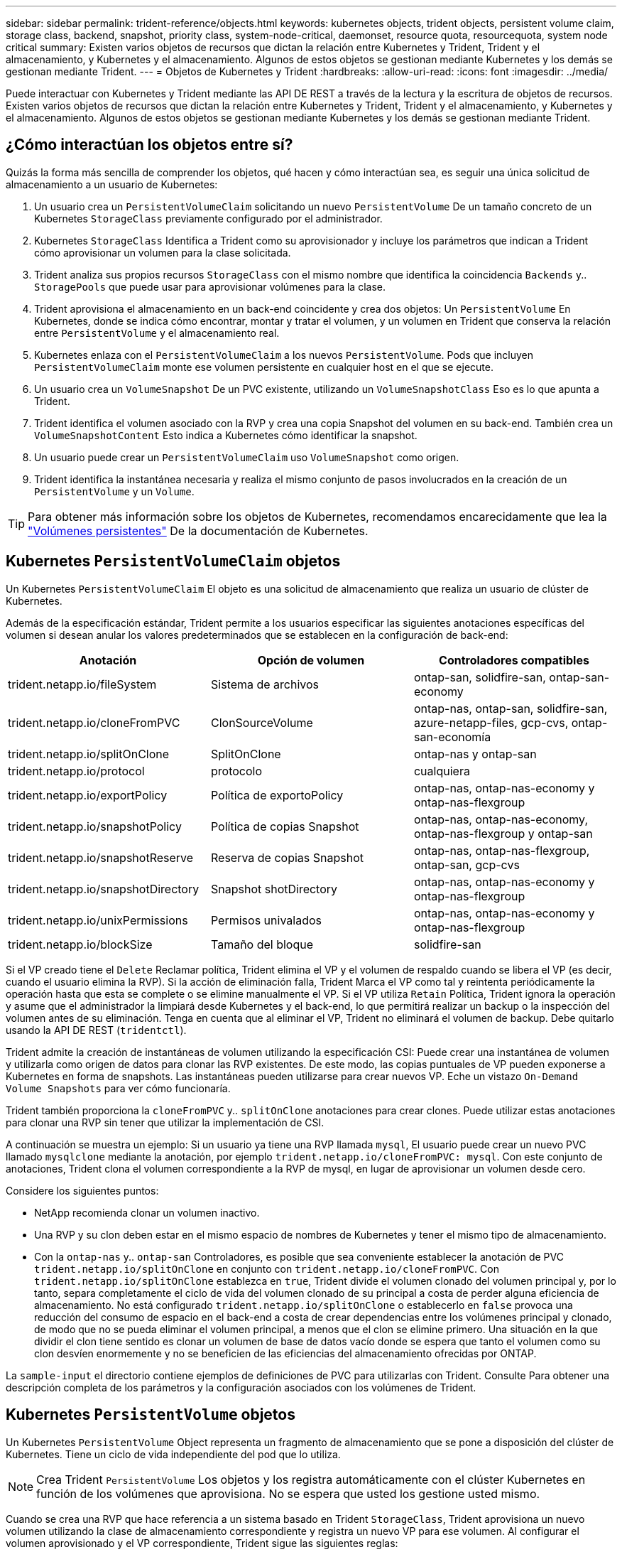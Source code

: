 ---
sidebar: sidebar 
permalink: trident-reference/objects.html 
keywords: kubernetes objects, trident objects, persistent volume claim, storage class, backend, snapshot, priority class, system-node-critical, daemonset, resource quota, resourcequota, system node critical 
summary: Existen varios objetos de recursos que dictan la relación entre Kubernetes y Trident, Trident y el almacenamiento, y Kubernetes y el almacenamiento. Algunos de estos objetos se gestionan mediante Kubernetes y los demás se gestionan mediante Trident. 
---
= Objetos de Kubernetes y Trident
:hardbreaks:
:allow-uri-read: 
:icons: font
:imagesdir: ../media/


[role="lead"]
Puede interactuar con Kubernetes y Trident mediante las API DE REST a través de la lectura y la escritura de objetos de recursos. Existen varios objetos de recursos que dictan la relación entre Kubernetes y Trident, Trident y el almacenamiento, y Kubernetes y el almacenamiento. Algunos de estos objetos se gestionan mediante Kubernetes y los demás se gestionan mediante Trident.



== ¿Cómo interactúan los objetos entre sí?

Quizás la forma más sencilla de comprender los objetos, qué hacen y cómo interactúan sea, es seguir una única solicitud de almacenamiento a un usuario de Kubernetes:

. Un usuario crea un `PersistentVolumeClaim` solicitando un nuevo `PersistentVolume` De un tamaño concreto de un Kubernetes `StorageClass` previamente configurado por el administrador.
. Kubernetes `StorageClass` Identifica a Trident como su aprovisionador y incluye los parámetros que indican a Trident cómo aprovisionar un volumen para la clase solicitada.
. Trident analiza sus propios recursos `StorageClass` con el mismo nombre que identifica la coincidencia `Backends` y.. `StoragePools` que puede usar para aprovisionar volúmenes para la clase.
. Trident aprovisiona el almacenamiento en un back-end coincidente y crea dos objetos: Un `PersistentVolume` En Kubernetes, donde se indica cómo encontrar, montar y tratar el volumen, y un volumen en Trident que conserva la relación entre `PersistentVolume` y el almacenamiento real.
. Kubernetes enlaza con el `PersistentVolumeClaim` a los nuevos `PersistentVolume`. Pods que incluyen `PersistentVolumeClaim` monte ese volumen persistente en cualquier host en el que se ejecute.
. Un usuario crea un `VolumeSnapshot` De un PVC existente, utilizando un `VolumeSnapshotClass` Eso es lo que apunta a Trident.
. Trident identifica el volumen asociado con la RVP y crea una copia Snapshot del volumen en su back-end. También crea un `VolumeSnapshotContent` Esto indica a Kubernetes cómo identificar la snapshot.
. Un usuario puede crear un `PersistentVolumeClaim` uso `VolumeSnapshot` como origen.
. Trident identifica la instantánea necesaria y realiza el mismo conjunto de pasos involucrados en la creación de un `PersistentVolume` y un `Volume`.



TIP: Para obtener más información sobre los objetos de Kubernetes, recomendamos encarecidamente que lea la https://kubernetes.io/docs/concepts/storage/persistent-volumes/["Volúmenes persistentes"^] De la documentación de Kubernetes.



== Kubernetes `PersistentVolumeClaim` objetos

Un Kubernetes `PersistentVolumeClaim` El objeto es una solicitud de almacenamiento que realiza un usuario de clúster de Kubernetes.

Además de la especificación estándar, Trident permite a los usuarios especificar las siguientes anotaciones específicas del volumen si desean anular los valores predeterminados que se establecen en la configuración de back-end:

[cols=",,"]
|===
| Anotación | Opción de volumen | Controladores compatibles 


| trident.netapp.io/fileSystem | Sistema de archivos | ontap-san, solidfire-san, ontap-san-economy 


| trident.netapp.io/cloneFromPVC | ClonSourceVolume | ontap-nas, ontap-san, solidfire-san, azure-netapp-files, gcp-cvs, ontap-san-economía 


| trident.netapp.io/splitOnClone | SplitOnClone | ontap-nas y ontap-san 


| trident.netapp.io/protocol | protocolo | cualquiera 


| trident.netapp.io/exportPolicy | Política de exportoPolicy | ontap-nas, ontap-nas-economy y ontap-nas-flexgroup 


| trident.netapp.io/snapshotPolicy | Política de copias Snapshot | ontap-nas, ontap-nas-economy, ontap-nas-flexgroup y ontap-san 


| trident.netapp.io/snapshotReserve | Reserva de copias Snapshot | ontap-nas, ontap-nas-flexgroup, ontap-san, gcp-cvs 


| trident.netapp.io/snapshotDirectory | Snapshot shotDirectory | ontap-nas, ontap-nas-economy y ontap-nas-flexgroup 


| trident.netapp.io/unixPermissions | Permisos univalados | ontap-nas, ontap-nas-economy y ontap-nas-flexgroup 


| trident.netapp.io/blockSize | Tamaño del bloque | solidfire-san 
|===
Si el VP creado tiene el `Delete` Reclamar política, Trident elimina el VP y el volumen de respaldo cuando se libera el VP (es decir, cuando el usuario elimina la RVP). Si la acción de eliminación falla, Trident Marca el VP como tal y reintenta periódicamente la operación hasta que esta se complete o se elimine manualmente el VP. Si el VP utiliza `+Retain+` Política, Trident ignora la operación y asume que el administrador la limpiará desde Kubernetes y el back-end, lo que permitirá realizar un backup o la inspección del volumen antes de su eliminación. Tenga en cuenta que al eliminar el VP, Trident no eliminará el volumen de backup. Debe quitarlo usando la API DE REST (`tridentctl`).

Trident admite la creación de instantáneas de volumen utilizando la especificación CSI: Puede crear una instantánea de volumen y utilizarla como origen de datos para clonar las RVP existentes. De este modo, las copias puntuales de VP pueden exponerse a Kubernetes en forma de snapshots. Las instantáneas pueden utilizarse para crear nuevos VP. Eche un vistazo `+On-Demand Volume Snapshots+` para ver cómo funcionaría.

Trident también proporciona la `cloneFromPVC` y.. `splitOnClone` anotaciones para crear clones. Puede utilizar estas anotaciones para clonar una RVP sin tener que utilizar la implementación de CSI.

A continuación se muestra un ejemplo: Si un usuario ya tiene una RVP llamada `mysql`, El usuario puede crear un nuevo PVC llamado `mysqlclone` mediante la anotación, por ejemplo `trident.netapp.io/cloneFromPVC: mysql`. Con este conjunto de anotaciones, Trident clona el volumen correspondiente a la RVP de mysql, en lugar de aprovisionar un volumen desde cero.

Considere los siguientes puntos:

* NetApp recomienda clonar un volumen inactivo.
* Una RVP y su clon deben estar en el mismo espacio de nombres de Kubernetes y tener el mismo tipo de almacenamiento.
* Con la `ontap-nas` y.. `ontap-san` Controladores, es posible que sea conveniente establecer la anotación de PVC `trident.netapp.io/splitOnClone` en conjunto con `trident.netapp.io/cloneFromPVC`. Con `trident.netapp.io/splitOnClone` establezca en `true`, Trident divide el volumen clonado del volumen principal y, por lo tanto, separa completamente el ciclo de vida del volumen clonado de su principal a costa de perder alguna eficiencia de almacenamiento. No está configurado `trident.netapp.io/splitOnClone` o establecerlo en `false` provoca una reducción del consumo de espacio en el back-end a costa de crear dependencias entre los volúmenes principal y clonado, de modo que no se pueda eliminar el volumen principal, a menos que el clon se elimine primero. Una situación en la que dividir el clon tiene sentido es clonar un volumen de base de datos vacío donde se espera que tanto el volumen como su clon desvíen enormemente y no se beneficien de las eficiencias del almacenamiento ofrecidas por ONTAP.


La `sample-input` el directorio contiene ejemplos de definiciones de PVC para utilizarlas con Trident. Consulte  Para obtener una descripción completa de los parámetros y la configuración asociados con los volúmenes de Trident.



== Kubernetes `PersistentVolume` objetos

Un Kubernetes `PersistentVolume` Object representa un fragmento de almacenamiento que se pone a disposición del clúster de Kubernetes. Tiene un ciclo de vida independiente del pod que lo utiliza.


NOTE: Crea Trident `PersistentVolume` Los objetos y los registra automáticamente con el clúster Kubernetes en función de los volúmenes que aprovisiona. No se espera que usted los gestione usted mismo.

Cuando se crea una RVP que hace referencia a un sistema basado en Trident `StorageClass`, Trident aprovisiona un nuevo volumen utilizando la clase de almacenamiento correspondiente y registra un nuevo VP para ese volumen. Al configurar el volumen aprovisionado y el VP correspondiente, Trident sigue las siguientes reglas:

* Trident genera un nombre PV para Kubernetes y un nombre interno que utiliza para aprovisionar el almacenamiento. En ambos casos, se asegura de que los nombres son únicos en su alcance.
* El tamaño del volumen coincide con el tamaño solicitado en el PVC lo más cerca posible, aunque podría redondearse a la cantidad más cercana asignable, dependiendo de la plataforma.




== Kubernetes `StorageClass` objetos

Kubernetes `StorageClass` los objetos se especifican por nombre en `PersistentVolumeClaims` para aprovisionar el almacenamiento con una serie de propiedades. La clase de almacenamiento identifica el aprovisionador que se usará y define ese conjunto de propiedades en términos que entiende el aprovisionador.

Es uno de los dos objetos básicos que el administrador debe crear y gestionar. El otro es el objeto back-end de Trident.

Un Kubernetes `StorageClass` Objeto que usa Trident tiene el siguiente aspecto:

[listing]
----
apiVersion: storage.k8s.io/v1
kind: StorageClass
metadata:
  name: <Name>
provisioner: csi.trident.netapp.io
mountOptions: <Mount Options>
parameters:
  <Trident Parameters>
allowVolumeExpansion: true
volumeBindingMode: Immediate
----
Estos parámetros son específicos de Trident y dicen a Trident cómo aprovisionar volúmenes para la clase.

Los parámetros de la clase de almacenamiento son:

[cols=",,,"]
|===
| Atributo | Tipo | Obligatorio | Descripción 


| atributos | map[string]string | no | Consulte la sección atributos a continuación 


| Pools de almacenamiento | Map[string]StringList | no | Asignación de nombres de back-end a listas de pools de almacenamiento dentro 


| AdicionalStoragePools | Map[string]StringList | no | Asignación de nombres de back-end a listas de pools de almacenamiento dentro 


| ExcludeStoragePools | Map[string]StringList | no | Asignación de nombres de back-end a listas de pools de almacenamiento dentro 
|===
Los atributos de almacenamiento y sus posibles valores se pueden clasificar en atributos de selección de pools de almacenamiento y atributos de Kubernetes.



=== Atributos de selección del pool de almacenamiento

Estos parámetros determinan qué pools de almacenamiento gestionados por Trident se deben utilizar para aprovisionar volúmenes de un determinado tipo.

[cols=",,,,,"]
|===
| Atributo | Tipo | Valores | Oferta | Solicitud | Admitido por 


| media 1 | cadena | hdd, híbrido, ssd | Pool contiene medios de este tipo; híbrido significa ambos | Tipo de medios especificado | ontap-nas, ontap-nas-economy, ontap-nas-flexgroup, ontap-san y solidfire-san 


| AprovisionaciónTipo | cadena | delgado, grueso | El pool admite este método de aprovisionamiento | Método de aprovisionamiento especificado | grueso: all ONTAP; thin: all ONTAP y solidfire-san 


| Tipo de backendType | cadena  a| 
ontap-nas, ontap-nas-economy, ontap-nas-flexgroup, ontap-san, solidfire-san, gcp-cvs, azure-netapp-files, ontap-san-economy
| Pool pertenece a este tipo de backend | Backend especificado | Todos los conductores 


| snapshot | bool | verdadero, falso | El pool admite volúmenes con Snapshot | Volumen con snapshots habilitadas | ontap-nas, ontap-san, solidfire-san y gcp-cvs 


| clones | bool | verdadero, falso | Pool admite el clonado de volúmenes | Volumen con clones habilitados | ontap-nas, ontap-san, solidfire-san y gcp-cvs 


| cifrado | bool | verdadero, falso | El pool admite volúmenes cifrados | Volumen con cifrado habilitado | ontap-nas, ontap-nas-economy, ontap-nas-flexgroups, ontap-san 


| IOPS | int | entero positivo | El pool es capaz de garantizar IOPS en este rango | El volumen garantizado de estas IOPS | solidfire-san 
|===
Esta versión 1: No es compatible con sistemas ONTAP Select

En la mayoría de los casos, los valores solicitados influyen directamente en el aprovisionamiento; por ejemplo, solicitar un aprovisionamiento de alto rendimiento da lugar a un volumen considerablemente aprovisionado. Sin embargo, un pool de almacenamiento de Element utiliza el valor mínimo y máximo de IOPS que ofrece para establecer los valores de calidad de servicio, en lugar del valor solicitado. En este caso, el valor solicitado se utiliza solo para seleccionar el pool de almacenamiento.

Lo ideal es que pueda usar `attributes` solo para modelar las cualidades del almacenamiento que necesita para satisfacer las necesidades de una clase particular. Trident detecta y selecciona automáticamente pools de almacenamiento que coincidan _all_ del `attributes` que especifique.

Si no puede utilizar `attributes` para seleccionar automáticamente los grupos adecuados para una clase, puede utilizar `storagePools` y.. `additionalStoragePools` parámetros para refinar más los pools o incluso seleccionar un conjunto específico de agrupaciones.

Puede utilizar el `storagePools` el parámetro para restringir aún más el conjunto de pools que coinciden con cualquier especificado `attributes`. En otras palabras, Trident utiliza la intersección de pools identificados por el `attributes` y.. `storagePools` parámetros para el aprovisionamiento. Es posible usar un parámetro solo o ambos juntos.

Puede utilizar el `additionalStoragePools` Parámetro para ampliar el conjunto de pools que Trident utiliza para el aprovisionamiento, independientemente de cualquier pool que seleccione `attributes` y.. `storagePools` parámetros.

Puede utilizar el `excludeStoragePools` Parámetro para filtrar el conjunto de pools que Trident utiliza para el aprovisionamiento. Cuando se usa este parámetro, se quitan todos los pools que coinciden.

En la `storagePools` y.. `additionalStoragePools` parámetros, cada entrada toma el formulario `<backend>:<storagePoolList>`, donde `<storagePoolList>` es una lista de pools de almacenamiento separados por comas para el back-end especificado. Por ejemplo, un valor para `additionalStoragePools` puede parecer `ontapnas_192.168.1.100:aggr1,aggr2;solidfire_192.168.1.101:bronze`. Estas listas aceptan valores regex para los valores de backend y list. Puede utilizar `tridentctl get backend` para obtener la lista de los back-ends y sus pools.



=== Atributos de Kubernetes

Trident no afecta a la selección de pools y back-ends de almacenamiento durante el aprovisionamiento dinámico. En su lugar, estos atributos simplemente ofrecen parámetros compatibles con los volúmenes persistentes de Kubernetes. Los nodos de trabajo son responsables de las operaciones de creación del sistema de archivos y pueden requerir utilidades del sistema de archivos, como xfsprogs.

[cols=",,,,,"]
|===
| Atributo | Tipo | Valores | Descripción | Controladores relevantes | Versión de Kubernetes 


| Tipo fstype | cadena | ext4, ext3, xfs | El tipo de sistema de archivos para los volúmenes de bloques | solidfire-san, ontap-nas, ontap-nas-economy, ontap-nas-flexgroup, ontap-san, ontap-san-economía | Todo 


| Expansión de allowVolume | booleano | verdadero, falso | Habilite o deshabilite el soporte para aumentar el tamaño de PVC | ontap-nas, ontap-nas-economy, ontap-nas-flexgroup, ontap-san, ontap-san-economy, solidfire-san, gcp-cvs, azure-netapp-files | 1.11 o posterior 


| VolumeBindingMode | cadena | Inmediatamente, WaitForFirstConsumer | Elija cuándo se producen el enlace de volumen y el aprovisionamiento dinámico | Todo | 1.19 - 1.26 
|===
[TIP]
====
* La `fsType` El parámetro se utiliza para controlar el tipo de sistema de archivos deseado para las LUN DE SAN. Además, Kubernetes utiliza también la presencia de `fsType` en una clase de almacenamiento para indicar que existe un sistema de archivos. La propiedad del volumen se puede controlar mediante la `fsGroup` contexto de seguridad de un pod solo if `fsType` está configurado. Consulte link:https://kubernetes.io/docs/tasks/configure-pod-container/security-context/["Kubernetes: Configure un contexto de seguridad para un Pod o contenedor"^] para obtener información general sobre la configuración de la propiedad del volumen con `fsGroup` contexto. Kubernetes aplicará el `fsGroup` valor solo si:
+
** `fsType` se establece en la clase de almacenamiento.
** El modo de acceso de PVC es RWO.


+
Para los controladores de almacenamiento NFS, ya existe un sistema de archivos como parte de la exportación NFS. Para utilizar `fsGroup` la clase de almacenamiento aún debe especificar un `fsType`. Puede configurarlo en `nfs` o cualquier valor que no sea nulo.

* Consulte link:https://docs.netapp.com/us-en/trident/trident-use/vol-expansion.html["Expanda los volúmenes"] para obtener más información sobre la expansión de volumen.
* El paquete de instalación de Trident proporciona varias definiciones de clase de almacenamiento de ejemplo para usar con Trident en ``sample-input/storage-class-*.yaml``. Al eliminar una clase de almacenamiento Kubernetes, también se elimina el tipo de almacenamiento Trident correspondiente.


====


== Kubernetes `VolumeSnapshotClass` objetos

Kubernetes `VolumeSnapshotClass` los objetos son similares `StorageClasses`. Ayudan a definir varias clases de almacenamiento y las instantáneas de volumen hacen referencia a ellas para asociar la snapshot a la clase de snapshot necesaria. Cada copia de Snapshot de volumen se asocia con una sola clase de copia de Snapshot de volumen.

A. `VolumeSnapshotClass` debe ser definido por un administrador para crear snapshots. Una clase de snapshot de volumen se crea con la siguiente definición:

[listing]
----
apiVersion: snapshot.storage.k8s.io/v1
kind: VolumeSnapshotClass
metadata:
  name: csi-snapclass
driver: csi.trident.netapp.io
deletionPolicy: Delete
----
La `driver` Especifica a Kubernetes que solicitudes de snapshots de volumen del `csi-snapclass` Trident gestiona la clase. La `deletionPolicy` especifica la acción que se debe realizar cuando se debe eliminar una instantánea. Cuando `deletionPolicy` se establece en `Delete`, los objetos de instantánea del volumen, así como la instantánea subyacente en el clúster de almacenamiento, se eliminan cuando se elimina una instantánea. Como alternativa, establecerlo en `Retain` significa eso `VolumeSnapshotContent` y se conserva la snapshot física.



== Kubernetes `VolumeSnapshot` objetos

Un Kubernetes `VolumeSnapshot` objeto es una solicitud para crear una copia de snapshot de un volumen. Del mismo modo que la RVP representa una solicitud al usuario para un volumen, un snapshot de volumen es una solicitud al que hace un usuario para crear una copia Snapshot de una RVP existente.

Cuando llega una solicitud Snapshot de volumen, Trident gestiona automáticamente la creación de la snapshot para el volumen en el back-end y expone la snapshot creando un único
`VolumeSnapshotContent` objeto. Puede crear instantáneas a partir de EVs existentes y utilizar las instantáneas como DataSource al crear nuevas CVP.


NOTE: El ciclo de vida de un VolumeSnapshot es independiente del PVC de origen: Una instantánea persiste incluso después de eliminar el PVC de origen. Cuando se elimina un PVC que tiene instantáneas asociadas, Trident Marca el volumen de respaldo de este PVC con el estado *Eliminación*, pero no lo elimina por completo. El volumen se elimina cuando se eliminan todas las Snapshot asociadas.



== Kubernetes `VolumeSnapshotContent` objetos

Un Kubernetes `VolumeSnapshotContent` object representa una snapshot tomada de un volumen ya aprovisionado. Es similar a un `PersistentVolume` y significa una instantánea aprovisionada en el clúster de almacenamiento. Similar a. `PersistentVolumeClaim` y.. `PersistentVolume` los objetos, cuando se crea una snapshot, el `VolumeSnapshotContent` object mantiene una asignación de uno a uno `VolumeSnapshot` objeto, que solicitó la creación de la snapshot.

La `VolumeSnapshotContent` el objeto contiene detalles que identifican de manera única la instantánea, como la `snapshotHandle`. Este `snapshotHandle` Es una combinación única del nombre del PV y el nombre del `VolumeSnapshotContent` objeto.

Cuando llega una solicitud de Snapshot, Trident crea la snapshot en el back-end. Una vez creada la copia de Snapshot, Trident configura un `VolumeSnapshotContent` Objeto y, por lo tanto, expone la snapshot a la API de Kubernetes.


NOTE: Por lo general, no es necesario administrar el `VolumeSnapshotContent` objeto. Una excepción a esto es cuando se desea link:../trident-use/vol-snapshots.html#import-a-volume-snapshot["importe una copia de snapshot de volumen"]crear fuera de Trident.



== Kubernetes `CustomResourceDefinition` objetos

Los recursos personalizados de Kubernetes son extremos en la API de Kubernetes que define el administrador y que se usan para agrupar objetos similares. Kubernetes admite la creación de recursos personalizados para almacenar un conjunto de objetos. Puede obtener estas definiciones de recursos ejecutando `kubectl get crds`.

Kubernetes almacena en su almacén de metadatos las definiciones de recursos personalizadas (CRD) y los metadatos de objetos asociados. De este modo, no es necesario disponer de un almacén aparte para Trident.

Trident usa `CustomResourceDefinition` objetos para conservar la identidad de objetos de Trident, como los back-ends de Trident, las clases de almacenamiento Trident y los volúmenes de Trident. Trident gestiona estos objetos. Además, el marco de instantáneas de volumen CSI introduce algunos CRD necesarios para definir instantáneas de volumen.

Los multos son una estructura de Kubernetes. Trident crea los objetos de los recursos definidos anteriormente. Como ejemplo simple, cuando se crea un back-end usando `tridentctl`, a correspondiente `tridentbackends` El objeto CRD se crea para el consumo por parte de Kubernetes.

A continuación se indican algunos puntos que hay que tener en cuenta sobre los CRD de Trident:

* Cuando se instala Trident, se crea un conjunto de CRD que se puede utilizar como cualquier otro tipo de recurso.
* Al desinstalar Trident mediante la `tridentctl uninstall` Comando, los pods de Trident se eliminan, pero los CRD creados no se borran. Consulte link:../trident-managing-k8s/uninstall-trident.html["Desinstale Trident"] Para comprender cómo Trident se puede eliminar por completo y volver a configurar desde cero.




== Objetos deTrident `StorageClass`

Trident crea clases de almacenamiento coincidentes para Kubernetes `StorageClass` objetos que especifican `csi.trident.netapp.io` en su campo de aprovisionamiento. El nombre de la clase de almacenamiento coincide con el de Kubernetes `StorageClass` objeto que representa.


NOTE: Con Kubernetes, estos objetos se crean automáticamente cuando se crea un Kubernetes `StorageClass` Que usa Trident como aprovisionador está registrado.

Las clases de almacenamiento comprenden un conjunto de requisitos para los volúmenes. Trident enlaza estos requisitos con los atributos presentes en cada pool de almacenamiento; si coinciden, ese pool de almacenamiento es un objetivo válido para aprovisionar volúmenes que utilizan esa clase de almacenamiento.

Puede crear configuraciones de clase de almacenamiento para definir clases de almacenamiento directamente mediante la API DE REST. Sin embargo, en el caso de las puestas en marcha de Kubernetes, esperamos que se creen al registrar el nuevo Kubernetes `StorageClass` objetos.



== Objetos de back-end de Trident

Los back-ends representan a los proveedores de almacenamiento, además de los cuales Trident aprovisiona volúmenes; una única instancia de Trident puede gestionar cualquier número de back-ends.


NOTE: Éste es uno de los dos tipos de objeto que se crean y administran a sí mismo. El otro es Kubernetes `StorageClass` objeto.

Para obtener más información sobre cómo construir estos objetos, consulte link:../trident-use/backends.html["configuración de los back-ends"].



== Objetos deTrident `StoragePool`

Los pools de almacenamiento representan las distintas ubicaciones disponibles para aprovisionar en cada back-end. Para ONTAP, corresponden a los agregados en las SVM. Para HCI/SolidFire de NetApp, corresponden a las bandas de calidad de servicio especificadas por el administrador. Para Cloud Volumes Service, se corresponden con las regiones de proveedores de cloud. Cada pool de almacenamiento tiene un conjunto de atributos de almacenamiento distintos que definen sus características de rendimiento y sus características de protección de datos.

Al contrario de lo que ocurre con otros objetos aquí, los candidatos de pools de almacenamiento siempre se detectan y gestionan automáticamente.



== Objetos deTrident `Volume`

Los volúmenes son la unidad básica de aprovisionamiento, compuestos por extremos back-end, como recursos compartidos NFS y LUN iSCSI y FC. En Kubernetes, estos corresponden directamente a `PersistentVolumes`. Cuando crea un volumen, asegúrese de que tiene una clase de almacenamiento, que determina dónde se puede aprovisionar ese volumen junto con un tamaño.

[NOTE]
====
* En Kubernetes, estos objetos se gestionan automáticamente. Es posible verlos para ver qué ha aprovisionado Trident.
* Al eliminar un VP con instantáneas asociadas, el volumen Trident correspondiente se actualiza a un estado *Eliminación*. Para que se elimine el volumen de Trident, es necesario quitar las snapshots del volumen.


====
Una configuración de volumen define las propiedades que debe tener un volumen aprovisionado.

[cols=",,,"]
|===
| Atributo | Tipo | Obligatorio | Descripción 


| versión | cadena | no | Versión de la API de Trident ("1") 


| nombre | cadena | sí | Nombre del volumen que se va a crear 


| Clase de almacenamiento | cadena | sí | Clase de almacenamiento que se utilizará al aprovisionar el volumen 


| tamaño | cadena | sí | El tamaño del volumen que se va a aprovisionar en bytes 


| protocolo | cadena | no | Tipo de protocolo que se va a utilizar; "archivo" o "bloque" 


| InternalName | cadena | no | Nombre del objeto en el sistema de almacenamiento, generado por Trident 


| ClonSourceVolume | cadena | no | ONTAP (nas, san) y SolidFire-*: Nombre del volumen desde el que se va a clonar 


| SplitOnClone | cadena | no | ONTAP (nas, san): Divida el clon entre su primario 


| Política de copias Snapshot | cadena | no | ONTAP-*: Política de instantánea a utilizar 


| Reserva de copias Snapshot | cadena | no | ONTAP-*: Porcentaje del volumen reservado para instantáneas 


| Política de exportoPolicy | cadena | no | ontap-nas*: Política de exportación que se va a utilizar 


| Snapshot shotDirectory | bool | no | ontap-nas*: Si el directorio de instantáneas está visible 


| Permisos univalados | cadena | no | ontap-nas*: Permisos iniciales de UNIX 


| Tamaño del bloque | cadena | no | SolidFire-*: Tamaño de bloque/sector 


| Sistema de archivos | cadena | no | Tipo de sistema de archivos 
|===
Genera Trident `internalName` al crear el volumen. Esto consta de dos pasos. En primer lugar, prepens el prefijo de almacenamiento (ya sea el predeterminado) `trident` o el prefijo de la configuración del back-end) al nombre del volumen, lo que genera el nombre del formulario `<prefix>-<volume-name>`. A continuación, procede a desinfectar el nombre y a reemplazar los caracteres no permitidos en el backend. En los back-ends de ONTAP, reemplaza guiones con guiones bajos (de esta forma, el nombre interno se convierte en `<prefix>_<volume-name>`). En los back-ends de Element, reemplaza guiones bajos por guiones.

Puede utilizar configuraciones de volumen para aprovisionar directamente los volúmenes mediante la API REST, pero en las puestas en marcha de Kubernetes esperamos que la mayoría de los usuarios usen el Kubernetes estándar `PersistentVolumeClaim` método. Trident crea este objeto de volumen automáticamente como parte del proceso de aprovisionamiento.



== Objetos deTrident `Snapshot`

Las Snapshot son una copia de un momento específico de los volúmenes, que se pueden usar para aprovisionar nuevos volúmenes o restaurar el estado. En Kubernetes, se corresponden directamente con `VolumeSnapshotContent` objetos. Cada copia de Snapshot se asocia con un volumen, que es el origen de los datos de la copia de Snapshot.

Cada uno `Snapshot` object incluye las propiedades que se enumeran a continuación:

[cols=",,,"]
|===
| Atributo | Tipo | Obligatorio | Descripción 


| versión | Cadena  a| 
Sí
| Versión de la API de Trident ("1") 


| nombre | Cadena  a| 
Sí
| Nombre del objeto Snapshot de Trident 


| InternalName | Cadena  a| 
Sí
| Nombre del objeto Snapshot de Trident en el sistema de almacenamiento 


| Nombre de volumen | Cadena  a| 
Sí
| Nombre del volumen persistente para el que se crea la snapshot 


| VolumeInternalName | Cadena  a| 
Sí
| Nombre del objeto de volumen de Trident asociado en el sistema de almacenamiento 
|===

NOTE: En Kubernetes, estos objetos se gestionan automáticamente. Es posible verlos para ver qué ha aprovisionado Trident.

Cuando un Kubernetes `VolumeSnapshot` Se crea la solicitud del objeto, Trident funciona mediante la creación de un objeto Snapshot en el sistema de almacenamiento que realiza backups. La `internalName` de este objeto snapshot se genera combinando el prefijo `snapshot-` con la `UID` de la `VolumeSnapshot` objeto (por ejemplo, `snapshot-e8d8a0ca-9826-11e9-9807-525400f3f660`). `volumeName` y.. `volumeInternalName` para rellenar, obtendrá los detalles del volumen de backup.



== ObjetoTrident `ResourceQuota`

El desamonset de Trident consume una `system-node-critical` clase de prioridad, la clase de prioridad más alta disponible en Kubernetes, para garantizar que Trident pueda identificar y limpiar volúmenes durante el apagado de nodo correcto y permitir que los pods de inicio de datos de Trident se adelanten a las cargas de trabajo con una prioridad más baja en los clústeres donde hay una alta presión de recursos.

Para ello, Trident emplea un `ResourceQuota` objeto para garantizar que se satisfaga una clase de prioridad «crítica para el sistema en el inicio de datos de Trident. Antes de la implementación y la creación de daemonset, Trident busca `ResourceQuota` el objeto y, si no se detecta, lo aplica.

Si necesita más control sobre la cuota de recursos predeterminada y la clase de prioridad, puede generar una `custom.yaml` o configure el `ResourceQuota` Objeto mediante el gráfico Helm.

A continuación se muestra un ejemplo de un objeto "ResourceQuota'object que da prioridad al demonset de Trident.

[listing]
----
apiVersion: <version>
kind: ResourceQuota
metadata:
  name: trident-csi
  labels:
    app: node.csi.trident.netapp.io
spec:
  scopeSelector:
     matchExpressions:
       - operator : In
         scopeName: PriorityClass
         values: ["system-node-critical"]
----
Para obtener más información sobre las cuotas de recursos, consulte link:https://kubernetes.io/docs/concepts/policy/resource-quotas/["Kubernetes: Cuotas de recursos"^].



=== Limpie `ResourceQuota` si la instalación falla

En el raro caso en que la instalación falle después del `ResourceQuota` se crea el objeto, primero se intenta link:../trident-managing-k8s/uninstall-trident.html["desinstalando"] y, a continuación, vuelva a instalar.

Si esto no funciona, quite manualmente la `ResourceQuota` objeto.



=== Quitar `ResourceQuota`

Si prefiere controlar su propia asignación de recursos, puede eliminar el objeto Trident `ResourceQuota` mediante el comando:

[listing]
----
kubectl delete quota trident-csi -n trident
----